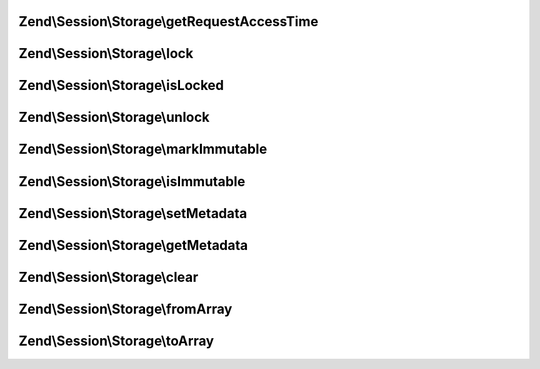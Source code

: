 .. Session/Storage/StorageInterface.php generated using docpx on 01/30/13 03:32am


Zend\\Session\\Storage\\getRequestAccessTime
============================================

.. function:: Zend\Session\Storage\getRequestAccessTime()


    Session storage interface
    
    Defines the minimum requirements for handling userland, in-script session
    storage (e.g., the $_SESSION superglobal array).



Zend\\Session\\Storage\\lock
============================

.. function:: Zend\Session\Storage\lock()



Zend\\Session\\Storage\\isLocked
================================

.. function:: Zend\Session\Storage\isLocked()



Zend\\Session\\Storage\\unlock
==============================

.. function:: Zend\Session\Storage\unlock()



Zend\\Session\\Storage\\markImmutable
=====================================

.. function:: Zend\Session\Storage\markImmutable()



Zend\\Session\\Storage\\isImmutable
===================================

.. function:: Zend\Session\Storage\isImmutable()



Zend\\Session\\Storage\\setMetadata
===================================

.. function:: Zend\Session\Storage\setMetadata()



Zend\\Session\\Storage\\getMetadata
===================================

.. function:: Zend\Session\Storage\getMetadata()



Zend\\Session\\Storage\\clear
=============================

.. function:: Zend\Session\Storage\clear()



Zend\\Session\\Storage\\fromArray
=================================

.. function:: Zend\Session\Storage\fromArray()



Zend\\Session\\Storage\\toArray
===============================

.. function:: Zend\Session\Storage\toArray()




